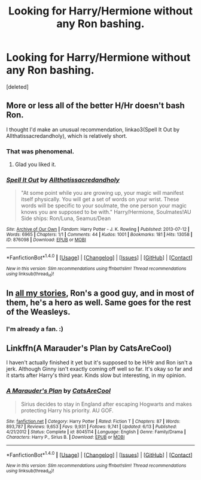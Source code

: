 #+TITLE: Looking for Harry/Hermione without any Ron bashing.

* Looking for Harry/Hermione without any Ron bashing.
:PROPERTIES:
:Score: 5
:DateUnix: 1478580681.0
:DateShort: 2016-Nov-08
:FlairText: Request
:END:
[deleted]


** More or less all of the better H/Hr doesn't bash Ron.

I thought I'd make an unusual recommendation, linkao3(Spell It Out by Allthatissacredandholy), which is relatively short.
:PROPERTIES:
:Author: verysleepy8
:Score: 9
:DateUnix: 1478661525.0
:DateShort: 2016-Nov-09
:END:

*** That was phenomenal.
:PROPERTIES:
:Author: DevoidOfVoid
:Score: 3
:DateUnix: 1478782066.0
:DateShort: 2016-Nov-10
:END:

**** Glad you liked it.
:PROPERTIES:
:Author: verysleepy8
:Score: 2
:DateUnix: 1478993710.0
:DateShort: 2016-Nov-13
:END:


*** [[http://archiveofourown.org/works/876098][*/Spell It Out/*]] by [[http://www.archiveofourown.org/users/Allthatissacredandholy/pseuds/Allthatissacredandholy][/Allthatissacredandholy/]]

#+begin_quote
  "At some point while you are growing up, your magic will manifest itself physically. You will get a set of words on your wrist. These words will be specific to your soulmate, the one person your magic knows you are supposed to be with." Harry/Hermione, Soulmates!AU Side ships: Ron/Luna, Seamus/Dean
#+end_quote

^{/Site/: [[http://www.archiveofourown.org/][Archive of Our Own]] *|* /Fandom/: Harry Potter - J. K. Rowling *|* /Published/: 2013-07-12 *|* /Words/: 6965 *|* /Chapters/: 1/1 *|* /Comments/: 44 *|* /Kudos/: 1001 *|* /Bookmarks/: 181 *|* /Hits/: 13058 *|* /ID/: 876098 *|* /Download/: [[http://archiveofourown.org/downloads/Al/Allthatissacredandholy/876098/Spell%20It%20Out.epub?updated_at=1387569661][EPUB]] or [[http://archiveofourown.org/downloads/Al/Allthatissacredandholy/876098/Spell%20It%20Out.mobi?updated_at=1387569661][MOBI]]}

--------------

*FanfictionBot*^{1.4.0} *|* [[[https://github.com/tusing/reddit-ffn-bot/wiki/Usage][Usage]]] | [[[https://github.com/tusing/reddit-ffn-bot/wiki/Changelog][Changelog]]] | [[[https://github.com/tusing/reddit-ffn-bot/issues/][Issues]]] | [[[https://github.com/tusing/reddit-ffn-bot/][GitHub]]] | [[[https://www.reddit.com/message/compose?to=tusing][Contact]]]

^{/New in this version: Slim recommendations using/ ffnbot!slim! /Thread recommendations using/ linksub(thread_id)!}
:PROPERTIES:
:Author: FanfictionBot
:Score: 1
:DateUnix: 1478661574.0
:DateShort: 2016-Nov-09
:END:


** In [[https://www.fanfiction.net/u/2548648/Starfox5][all my stories]], Ron's a good guy, and in most of them, he's a hero as well. Same goes for the rest of the Weasleys.
:PROPERTIES:
:Author: Starfox5
:Score: 8
:DateUnix: 1478599233.0
:DateShort: 2016-Nov-08
:END:

*** I'm already a fan. :)
:PROPERTIES:
:Author: -perhonen-
:Score: 4
:DateUnix: 1478667725.0
:DateShort: 2016-Nov-09
:END:


** Linkffn(A Marauder's Plan by CatsAreCool)

I haven't actually finished it yet but it's supposed to be H/Hr and Ron isn't a jerk. Although Ginny isn't exactly coming off well so far. It's okay so far and it starts after Harry's third year. Kinds slow but interesting, in my opinion.
:PROPERTIES:
:Author: JayCast92
:Score: 4
:DateUnix: 1478582762.0
:DateShort: 2016-Nov-08
:END:

*** [[http://www.fanfiction.net/s/8045114/1/][*/A Marauder's Plan/*]] by [[https://www.fanfiction.net/u/3926884/CatsAreCool][/CatsAreCool/]]

#+begin_quote
  Sirius decides to stay in England after escaping Hogwarts and makes protecting Harry his priority. AU GOF.
#+end_quote

^{/Site/: [[http://www.fanfiction.net/][fanfiction.net]] *|* /Category/: Harry Potter *|* /Rated/: Fiction T *|* /Chapters/: 87 *|* /Words/: 893,787 *|* /Reviews/: 9,653 *|* /Favs/: 9,931 *|* /Follows/: 9,741 *|* /Updated/: 6/13 *|* /Published/: 4/21/2012 *|* /Status/: Complete *|* /id/: 8045114 *|* /Language/: English *|* /Genre/: Family/Drama *|* /Characters/: Harry P., Sirius B. *|* /Download/: [[http://www.ff2ebook.com/old/ffn-bot/index.php?id=8045114&source=ff&filetype=epub][EPUB]] or [[http://www.ff2ebook.com/old/ffn-bot/index.php?id=8045114&source=ff&filetype=mobi][MOBI]]}

--------------

*FanfictionBot*^{1.4.0} *|* [[[https://github.com/tusing/reddit-ffn-bot/wiki/Usage][Usage]]] | [[[https://github.com/tusing/reddit-ffn-bot/wiki/Changelog][Changelog]]] | [[[https://github.com/tusing/reddit-ffn-bot/issues/][Issues]]] | [[[https://github.com/tusing/reddit-ffn-bot/][GitHub]]] | [[[https://www.reddit.com/message/compose?to=tusing][Contact]]]

^{/New in this version: Slim recommendations using/ ffnbot!slim! /Thread recommendations using/ linksub(thread_id)!}
:PROPERTIES:
:Author: FanfictionBot
:Score: 1
:DateUnix: 1478582790.0
:DateShort: 2016-Nov-08
:END:
